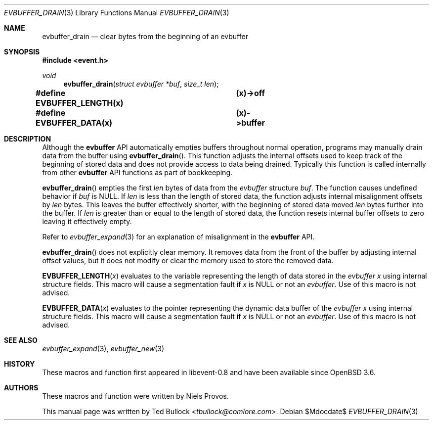 .\" $OpenBSD$
.\" Copyright (c) 2023 Ted Bullock <tbullock@comlore.com>
.\"
.\" Permission to use, copy, modify, and distribute this software for any
.\" purpose with or without fee is hereby granted, provided that the above
.\" copyright notice and this permission notice appear in all copies.
.\"
.\" THE SOFTWARE IS PROVIDED "AS IS" AND THE AUTHOR DISCLAIMS ALL WARRANTIES
.\" WITH REGARD TO THIS SOFTWARE INCLUDING ALL IMPLIED WARRANTIES OF
.\" MERCHANTABILITY AND FITNESS. IN NO EVENT SHALL THE AUTHOR BE LIABLE FOR
.\" ANY SPECIAL, DIRECT, INDIRECT, OR CONSEQUENTIAL DAMAGES OR ANY DAMAGES
.\" WHATSOEVER RESULTING FROM LOSS OF USE, DATA OR PROFITS, WHETHER IN AN
.\" ACTION OF CONTRACT, NEGLIGENCE OR OTHER TORTIOUS ACTION, ARISING OUT OF
.\" OR IN CONNECTION WITH THE USE OR PERFORMANCE OF THIS SOFTWARE.
.\"
.Dd $Mdocdate$
.Dt EVBUFFER_DRAIN 3
.Os
.Sh NAME
.Nm evbuffer_drain
.Nd clear bytes from the beginning of an evbuffer
.Sh SYNOPSIS
.In event.h
.Ft void
.Fn evbuffer_drain "struct evbuffer *buf" "size_t len"
.Fd #define EVBUFFER_LENGTH(x) 	(x)->off
.Fd #define EVBUFFER_DATA(x)  	(x)->buffer
.Sh DESCRIPTION
Although the
.Sy evbuffer
API automatically empties buffers throughout normal operation, programs may
manually drain data from the buffer using
.Fn evbuffer_drain .
This function adjusts the internal offsets used to keep track of the beginning
of stored data and does not provide access to data being drained.
Typically this function is called internally from other
.Sy evbuffer
API functions as part of bookkeeping.
.Pp
.Fn evbuffer_drain
empties the first
.Fa len
bytes of data from the
.Va evbuffer
structure
.Fa buf .
The function causes undefined behavior if
.Fa buf
is
.Dv NULL .
If
.Fa len
is less than the length of stored data, the function adjusts internal
misalignment offsets by
.Fa len
bytes.
This leaves the buffer effectively shorter, with the beginning of stored data
moved
.Fa len
bytes further into the buffer.
If
.Fa len
is greater than or equal to the length of stored data, the function resets
internal buffer offsets to zero leaving it effectively empty.
.Pp
Refer to
.Xr evbuffer_expand 3
for an explanation of misalignment in the
.Sy evbuffer
API.
.Pp
.Fn evbuffer_drain
does not explicitly clear memory.
It removes data from the front of the buffer by adjusting internal offset
values, but it does not modify or clear the memory used to store the removed
data.
.Pp
.Fn EVBUFFER_LENGTH x
evaluates to the variable representing the length of data stored in the
.Vt evbuffer
.Fa x
using internal structure fields.
This macro will cause a segmentation fault if
.Fa x
is
.Dv NULL
or not an
.Vt evbuffer .
Use of this macro is not advised.
.Pp
.Fn EVBUFFER_DATA x
evaluates to the pointer representing the dynamic data buffer of the
.Vt evbuffer
.Fa x
using internal structure fields.
This macro will cause a segmentation fault if
.Fa x
is
.Dv NULL
or not an
.Vt evbuffer .
Use of this macro is not advised.
.Sh SEE ALSO
.Xr evbuffer_expand 3 ,
.Xr evbuffer_new 3
.Sh HISTORY
These macros and function first appeared in libevent-0.8 and have been
available since
.Ox 3.6 .
.Sh AUTHORS
These macros and function were written by
.An -nosplit
.An Niels Provos .
.Pp
This manual page was written by
.An Ted Bullock Aq Mt tbullock@comlore.com .
